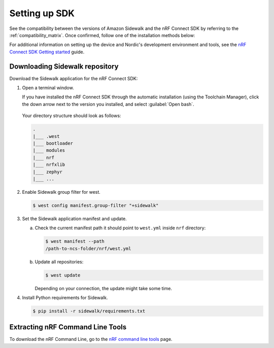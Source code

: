.. _setting_up_dk:

Setting up SDK
##############

See the compatibility between the versions of Amazon Sidewalk and the nRF Connect SDK by referring to the :ref:`compatibility_matrix`.
Once confirmed, follow one of the installation methods below:

.. tabs::

   .. tab:: Automatic installation (Toolchain Manager)

      Follow the steps in `Installing automatically`_ to perform automatic installation using the Toolchain Manager.

   .. tab:: Manual installation

      Follow the steps in `Installing manually`_ to perform a manual installation.

   .. tab:: VSCode Dev Container (experimental, Linux only)

         .. note::
            Before enrolling with the development environment, check :file:`sidewalk/.devcontainer/README.md` for known issues and limitations.

      #. Install the ``ms-vscode-remote.remote-containers`` VS Code extension.

      #. Install `Docker`_.

      #. Download the `sdk-sidewalk repository`_.

      #. Open the repository in Dev Container.

         a. In the Visual Studio Code, open the Command Pallete by using the F1 key or the Ctrl-Shift-P key combination.
         #. Run ``Dev Containers: Open Folder in Container...`` command.

         .. note::
            The first launch will take a few minutes to download and set up the docker container.
            Subsequent launches will be almost instant.

      #. In the VS Code terminal, run the bootstrap script :file:`sidewalk/.devcontainer/bootstrap.sh`.

         .. note::
            The bootstrap script will update all west modules.
            This action may take a few minutes.

For additional information on setting up the device and Nordic's development environment and tools, see the `nRF Connect SDK Getting started`_ guide.

.. _dk_building_sample_app:

Downloading Sidewalk repository
*******************************

Download the Sidewalk application for the nRF Connect SDK:

1. Open a terminal window.

   If you have installed the nRF Connect SDK through the automatic installation (using the Toolchain Manager), click the down arrow next to the version you installed, and select :guilabel:`Open bash`.

   .. figure:: /images/toolchain_manager.png

   Your directory structure should look as follows:

   .. code-block:: console

       .
       |___ .west
       |___ bootloader
       |___ modules
       |___ nrf
       |___ nrfxlib
       |___ zephyr
       |___ ...

#. Enable Sidewalk group filter for west.

   .. code-block:: console

      $ west config manifest.group-filter "+sidewalk"

#. Set the Sidewalk application manifest and update.

   a. Check the current manifest path it should point to ``west.yml`` inside ``nrf`` directory:

      .. code-block:: console

         $ west manifest --path
         /path-to-ncs-folder/nrf/west.yml

   #. Update all repositories:

      .. code-block:: console

         $ west update

      Depending on your connection, the update might take some time.

#. Install Python requirements for Sidewalk.

   .. code-block:: console

      $ pip install -r sidewalk/requirements.txt


Extracting nRF Command Line Tools
*********************************

To download the nRF Command Line, go to the `nRF command line tools`_ page.

.. _nRF Connect SDK v2.3.0: https://developer.nordicsemi.com/nRF_Connect_SDK/doc/2.3.0/nrf/index.html
.. _Jlink tools: https://www.segger.com/downloads/jlink/
.. _nrf tools: https://www.nordicsemi.com/Products/Development-tools/nrf-command-line-tools/download
.. _Zephyr toolchain: https://developer.nordicsemi.com/nRF_Connect_SDK/doc/2.3.0/nrf/gs_installing.html#install-a-toolchain
.. _Installing automatically: https://developer.nordicsemi.com/nRF_Connect_SDK/doc/2.3.0/nrf/gs_assistant.html#installing-automatically
.. _Installing manually: https://developer.nordicsemi.com/nRF_Connect_SDK/doc/2.3.0/nrf/gs_installing.html#install-the-required-tools
.. _Docker: https://docs.docker.com/engine/install/ubuntu/
.. _nRF_command_line_tools: https://infocenter.nordicsemi.com/topic/ug_nrf_cltools/UG/cltools/nrf_installation.html
.. _sdk-sidewalk repository: https://github.com/nrfconnect/sdk-sidewalk
.. _nRF Connect SDK Getting started: https://developer.nordicsemi.com/nRF_Connect_SDK/doc/2.3.0/nrf/getting_started.html
.. _nRF52840 DK: https://www.nordicsemi.com/Software-and-tools/Development-Kits/nRF52840-DK
.. _Semtech SX1262MB2CAS eval board: https://www.semtech.com/products/wireless-rf/lora-transceivers/sx1262mb2cas
.. _GNU Arm Embedded Toolchain: https://developer.arm.com/tools-and-software/open-source-software/developer-tools/gnu-toolchain/gnu-rm/downloads
.. _nRF Command Line Tools: https://www.nordicsemi.com/Software-and-Tools/Development-Tools/nRF-Command-Line-Tools/Download#infotabs
.. _Makefile.posix: ../../components/toolchain/gcc/Makefile.posix
